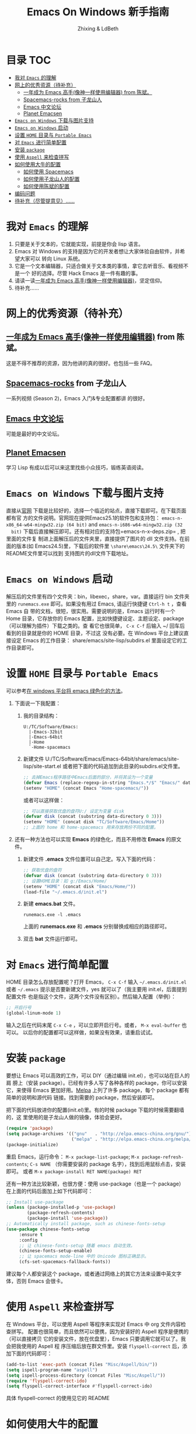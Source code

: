#+TITLE: Emacs On Windows  新手指南
#+AUTHOR: Zhixing & LdBeth
#+STARTUP: showall

* 目录                                                                  :TOC:
 - [[#我对-emacs-的理解][我对 =Emacs= 的理解]]
 - [[#网上的优秀资源待补充][网上的优秀资源（待补充）]]
   - [[#一年成为-emacs-高手像神一样使用编辑器-from-陈斌][一年成为 Emacs 高手(像神一样使用编辑器) from 陈斌。]]
   - [[#spacemacs-rocks-from-子龙山人][Spacemacs-rocks from 子龙山人]]
   - [[#emacs-中文论坛][Emacs 中文论坛]]
   - [[#planet-emacsen][Planet Emacsen]]
 - [[#emacs-on-windows-下载与图片支持][=Emacs on Windows= 下载与图片支持]]
 - [[#emacs-on-windows-启动][=Emacs on Windows= 启动]]
 - [[#设置-home-目录与-portable-emacs][设置 =HOME= 目录与 =Portable Emacs=]]
 - [[#对-emacs-进行简单配置][对 =Emacs= 进行简单配置]]
 - [[#安装-package][安装 =package=]]
 - [[#使用-aspell-来检查拼写][使用 =Aspell= 来检查拼写]]
 - [[#如何使用大牛的配置][如何使用大牛的配置]]
   - [[#如何使用-spacemacs][如何使用 Spacemacs]]
   - [[#如何使用子龙山人的配置][如何使用子龙山人的配置]]
   - [[#如何使用陈斌的配置][如何使用陈斌的配置]]
 - [[#编码问题][编码问题]]
 - [[#待补充尽管提意见][待补充（尽管提意见）……]]

* 我对 =Emacs= 的理解
  1. 只要是关于文本的，它就能实现，前提是你会 lisp 语言。
  2. Emacs 对 Windows 的支持是因为它的开发者想让大家体验自由软件，并希望大家可以
     转向 Linux 系统。
  3. 它是一个文本编辑器，只适合做关于文本类的事情，拿它去听音乐、看视频不是一个
     好的选择。尽管 Hack Emacs 是一件有趣的事。
  4. 请读一读[[https://github.com/redguardtoo/mastering-emacs-in-one-year-guide/blob/master/guide-zh.org][一年成为 Emacs 高手(像神一样使用编辑器)]]，坚定信仰。
  5. 待补充……

* 网上的优秀资源（待补充）
** [[https://github.com/redguardtoo/mastering-emacs-in-one-year-guide/blob/master/guide-zh.org][一年成为 Emacs 高手(像神一样使用编辑器)]] from 陈斌。
   这是不得不推荐的资源，因为他讲的真的很好。也包括一些 FAQ。

** [[https://github.com/emacs-china/Spacemacs-rocks][Spacemacs-rocks]] from 子龙山人
   一系列视频 (Season 2)，Emacs 入门&专业配置都讲 的很好。

** [[https://emacs-china.org/][Emacs 中文论坛]]
   可能是最好的中文论坛。

** [[http://planet.emacsen.org][Planet Emacsen]]
   学习 Lisp 有成以后可以来这里找些小众技巧，锻练英语阅读。

* =Emacs on Windows= 下载与图片支持
  直接从[[https://www.gnu.org/software/emacs/][官网]] 下载是比较好的，选择一个临近的站点，直接下载即可。在下载页面都有官
  方的文件说明。官网现在提供Emacs25.1的软件包和支持包：
  =emacs-n-x86_64-w64-mingw32.zip (64 bit)= and =emacs-n-i686-w64-mingw32.zip (32
  bit)= 下载后直接解压即可。还有相对应的支持包=emacs-n-x-deps.zip= , 把里面的文件复
  制进上面解压后的文件夹里，直接提供了图片的 dll 文件支持。在前面的版本(如
  Emacs24.5)里，下载后的软件里 =\share\emacs\24.5\= 文件夹下的README文件里可以找到
  支持图片的dll文件下载地址。

* =Emacs on Windows= 启动
  解压后的文件里有四个文件夹：bin，libexec，share，var。直接运行 bin 文件夹里的
  =runemacs.exe= 即可。如果没有用过 Emacs, 请运行快捷键 ~Ctrl-h t~ ，查看 Emacs 自
  带的文档，很短，很实用。需要说明的是，Emacs 运行时有一个 Home 目录，它存放你的
  Emacs 配置，比如快捷键设定、主题设定、package（可以理解为插件）下载之类的。查
  看它也很简单， ~C-x C-f~ 后输入 ~/ 回车后看到的目录就是你的 HOME 目录，不过这
  没有必要。在 Windows 平台上建议直接设定 Emacs 的工作目录：
  share/emacs/site-lisp/subdirs.el 里面设定它的工作目录即可。

* 设置 =HOME= 目录与 =Portable Emacs= 
  可以参考[[https://emacs-china.org/t/windows-emacs/797/11][在 windows 平台将 emacs 绿色化的方法]]。
1. 下面说一下我配置：
   1) 我的目录结构：
    #+begin_example
      U:/TC/Software/Emacs:
        |-Emacs-32bit
        |-Emacs-64bit
        |-Home
        `-Home-spacemacs
    #+end_example

   2) 新建文件 U:/TC/Software/Emacs/Emacs-64bit/share/emacs/site-lisp/site-start.el
    或者把下面的代码追加到此目录的subdirs.el文件里。

    #+begin_src emacs-lisp
      ;; 去掉Emacs程序路径中Emacs后面的部分，并将其设为一个变量
      (defvar Emacs (replace-regexp-in-string "Emacs.*/$" "Emacs/" data-directory :from-end)) 
      (setenv "HOME" (concat Emacs "Home-spacemacs/"))
    #+end_src
    或者可以这样做：
    #+begin_src emacs-lisp
      ;; 可以直接获取优盘的盘符U:/ 设定为变量 disk
      (defvar disk (concat (substring data-directory 0 3)))
      (setenv "HOME" (concat disk "TC/Software/Emacs/Home"))
      ;; 上面的 home 和 home-spacemacs 用来存放两份不同的配置。
    #+end_src

2. 还有一种方法也可以实现 *Emacs* 的绿色化，而且不用修改 *Emacs* 的原文件。
   1) 新建文件 *.emacs*
      文件位置可以自己定。写入下面的代码：
      #+BEGIN_SRC emacs-lisp
      ;; 获取优盘的盘符
      (defvar disk (concat (substring data-directory 0 3)))
      ;; 设置HOME目录：如 g:/Emacs/Home/
      (setenv "HOME" (concat disk "Emacs/Home/"))
      (load-file "~/.emacs.d/init.el")
      #+END_SRC

   2) 新建 *emacs.bat* 文件。
      #+BEGIN_SRC shell
      runemacs.exe -l .emacs
      #+END_SRC
      上面的 *runemacs.exe* 和 *.emacs* 分别替换成相应的路径即可。

   3) 双击 *bat* 文件运行即可。

* 对 =Emacs= 进行简单配置
  HOME 目录怎么存放配置呢？打开 Emacs， ~C-x C-f~ 输入 =~/.emacs.d/init.el= 或者
  =~/.emacs= 提示是否要新建文件，yes 就可以了（我主要用 init.el，后面提到配置文件
  也是指这个文件，这两个文件没有区别）。然后输入配置（举例）：

  #+begin_src emacs-lisp
  ;; 开启行号
  (global-linum-mode 1)
  #+end_src

  输入之后在代码末尾 ~C-x C-e~ ，可以立即开启行号。或者， ~M-x eval-buffer~ 也可以。
  以后你的配置都可以这样做，如果没有效果，请重启试试。

* 安装 =package=
  要想让 Emacs 可以高效的工作，可以 DIY（通过编辑 init.el），也可以站在巨人的肩
  膀上（安装 package）。已经有许多人写了各种各样的 package，你可以安装它，来使得
  Emacs 更加好用。[[http://www.melpa.org/][Melpa]] 上列了许多 package，每个 package 都有简单的说明和源代码
  链接。找到需要的 package，然后安装即可。

  把下面的代码放进你的配置(init.el)里。有的时候 package 下载的时候需要翻墙的，这
  里使用的是子龙山人做的镜像，体验会更好。
  #+begin_src emacs-lisp
  (require 'package)
  (setq package-archives '(("gnu"   . "http://elpa.emacs-china.org/gnu/")
                           ("melpa" . "http://elpa.emacs-china.org/melpa/")))
  (package-initialize)
  #+end_src
  重启 Emacs，运行命令： ~M-x package-list-package~; ~M-x package-refresh-contents~;
  ~C-s NAME~ （你需要安装的 package 名字），找到后用鼠标点击，安装即可。
  或者 ~M-x package-install RET NAME(package) RET~

  还有一种方法比较新颖，也很方便：使用 use-package（也是一个 package）
  在上面的代码后面加上如下代码即可：

  #+begin_src emacs-lisp
  ;; Install use-package
  (unless (package-installed-p 'use-package)
          (package-refresh-contents)
          (package-install 'use-package))
  ;; Automatically install package, such as chinese-fonts-setup
  (use-package chinese-fonts-setup
       :ensure t
       :config
       ;; 让 chinese-fonts-setup 随着 emacs 自动生效。
       (chinese-fonts-setup-enable)
       ;; 让 spacemacs mode-line 中的 Unicode 图标正确显示。
       (cfs-set-spacemacs-fallback-fonts))
  #+end_src
  建议每个人都安装这个 package，或者通过网络上的其它方法来设置中英文字体，否则
  Emacs 会很卡。

* 使用 =Aspell= 来检查拼写
  在 Windows 平台，可以使用 Aspell 等程序来实现对 Emacs 中 org 文件内容检查拼写。
  配置也很简单，而且依然可以便携，因为安装好的 Aspell 程序是便携的（可以直接拷贝
  它的安装文件，放在优盘里），Emacs 只要调用它就可以了。我会把我使用的 Aspell 程
  序压缩后放在群文件里。安装 =flyspell-correct= 后，添加下面的代码即可：
  #+begin_src emacs-lisp
    (add-to-list 'exec-path (concat Files "Misc/Aspell/bin/"))
    (setq ispell-program-name "aspell")
    (setq ispell-process-directory (concat Files "Misc/Aspell/"))
    (require 'flyspell-correct-ido)
    (setq flyspell-correct-interface #'flyspell-correct-ido)
  #+end_src
  具体 flyspell-correct 的使用见它的 README

* 如何使用大牛的配置
  强烈推荐使用 [[https://github.com/redguardtoo/emacs.d][陈斌的配置]] 或者是  [[https://github.com/syl20bnr/spacemacs/tree/develop][Spacemacs]] 。 [[https://github.com/zilongshanren/spacemacs-private][子龙山人的配置]] 是私人定制的，使用
  Spacemacs 的用户建议把他的配置下载下来看看代码，会对自己配置 Spacemacs 有很好
  的借鉴。

** 如何使用 [[http://spacemacs.org][Spacemacs]]
   直接下载 [[https://github.com/syl20bnr/spacemacs/tree/develop][Spacemacs]] 的 [[https://github.com/syl20bnr/spacemacs/archive/develop.zip][Zip]] 文件，然后放到 HOME/.emacs.d/下面即可。按照说明进行
   操作即可。如果出现错误可能是墙的原因，请添加下面的代码到 HOME 目录下.spacemacs
   文件里=dotspacemacs/user-init= 部分

   #+begin_src emacs-lisp
   (setq configuration-layer--elpa-archives
         '(("melpa-cn" . "http://elpa.emacs-china.org/melpa/")
           ("org-cn"   . "http://elpa.emacs-china.org/org/")
           ("gnu-cn"   . "http://elpa.emacs-china.org/gnu/")))
   #+end_src
   然后重启。

   详见 [[http://spacemacs.org/doc/FAQ][FAQ]] ([[https://github.com/LdBeth/Emacs-for-Noobs/blob/master/Sapcemacs%2520FAQ.org][中文]])

** 如何使用子龙山人的配置
   直接下载 Spacemacs 的 zip 文件，解压到 HOME/.emacs.d/下面。
   然后下载 [[https://github.com/zilongshanren/spacemacs-private][子龙山人]] 的 [[https://github.com/zilongshanren/spacemacs-private/archive/develop.zip][配置文件]] ，解压到 HOME/.spacemacs.d/下面
   然后运行 runemacs.exe。

** 如何使用陈斌的配置
   他的 [[https://github.com/redguardtoo/emacs.d][github]] 上面详细说明了他的配置安装方法。

* 编码问题
  Windows 中文系统的编码是 GBK，也就是说新建的文件默认编码是 GBK，这可能会导致
  Emacs 或者其它 Unix 系应用在处理这些文件的时候出现乱码。同时，将 Emacs 中默认
  文件编码设置为 UTF-8 并设置 Unix 风格的换行符，有助于文件能被其它操作系统正常
  处理。
  #+BEGIN_SRC emacs-lisp
    ;; 转自 http://blog.csdn.net/bbeikke/article/details/8629677
    ;; 编码设置 begin
    (set-language-environment 'Chinese-GB)
    ;; default-buffer-file-coding-system 变量在 emacs23.2 之后已被废弃，使用 buffer-file-coding-system 代替
    (set-default buffer-file-coding-system 'utf-8-unix)
    (set-default-coding-systems 'utf-8-unix)
    (setq-default pathname-coding-system 'euc-cn)
    (setq file-name-coding-system 'euc-cn)
    ;; 另外建议按下面的先后顺序来设置中文编码识别方式。
    ;; 重要提示:写在最后一行的，实际上最优先使用; 最前面一行，反而放到最后才识别。
    ;; utf-16le-with-signature 相当于 Windows 下的 Unicode 编码，这里也可写成
    ;; utf-16 (utf-16 实际上还细分为 utf-16le, utf-16be, utf-16le-with-signature 等多种)
    (prefer-coding-system 'cp950)
    (prefer-coding-system 'gb2312)
    (prefer-coding-system 'cp936)
    ;;(prefer-coding-system 'gb18030)
                                            ;(prefer-coding-system 'utf-16le-with-signature)
    (prefer-coding-system 'utf-16)
    ;; 新建文件使用 utf-8-unix 方式
    ;; 如果不写下面两句，只写
    ;; (prefer-coding-system 'utf-8)
    ;; 这一句的话，新建文件以 utf-8 编码，行末结束符平台相关
    (prefer-coding-system 'utf-8-dos)
    (prefer-coding-system 'utf-8-unix)
    ;; 编码设置 end
  #+END_SRC

* 待补充（尽管提意见）……

#+BEGIN_QUOTE
  不过在没有一年的修炼之前 千万不要猜 Emacs 不能做什么... 重点是头脑灵活,既坚信
  Emacs 无所不能，也适当变通 

                               -- 陈斌《一年成为 Emacs 高手》
#+END_QUOTE

